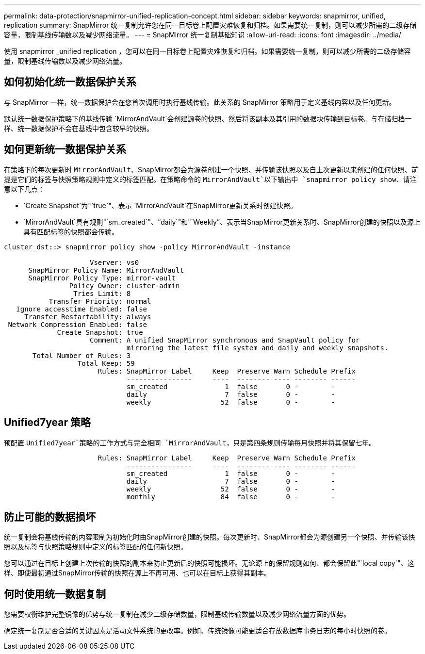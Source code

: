 ---
permalink: data-protection/snapmirror-unified-replication-concept.html 
sidebar: sidebar 
keywords: snapmirror, unified, replication 
summary: SnapMirror 统一复制允许您在同一目标卷上配置灾难恢复和归档。如果需要统一复制，则可以减少所需的二级存储容量，限制基线传输数以及减少网络流量。 
---
= SnapMirror 统一复制基础知识
:allow-uri-read: 
:icons: font
:imagesdir: ../media/


[role="lead"]
使用 snapmirror _unified replication ，您可以在同一目标卷上配置灾难恢复和归档。如果需要统一复制，则可以减少所需的二级存储容量，限制基线传输数以及减少网络流量。



== 如何初始化统一数据保护关系

与 SnapMirror 一样，统一数据保护会在您首次调用时执行基线传输。此关系的 SnapMirror 策略用于定义基线内容以及任何更新。

默认统一数据保护策略下的基线传输 `MirrorAndVault`会创建源卷的快照、然后将该副本及其引用的数据块传输到目标卷。与存储归档一样、统一数据保护不会在基线中包含较早的快照。



== 如何更新统一数据保护关系

在策略下的每次更新时 `MirrorAndVault`、SnapMirror都会为源卷创建一个快照、并传输该快照以及自上次更新以来创建的任何快照、前提是它们的标签与快照策略规则中定义的标签匹配。在策略命令的 `MirrorAndVault`以下输出中 `snapmirror policy show`、请注意以下几点：

* `Create Snapshot`为"`true`"、表示 `MirrorAndVault`在SnapMirror更新关系时创建快照。
* `MirrorAndVault`具有规则"`sm_created`"、"`daily`"和"`Weekly`"、表示当SnapMirror更新关系时、SnapMirror创建的快照以及源上具有匹配标签的快照都会传输。


[listing]
----
cluster_dst::> snapmirror policy show -policy MirrorAndVault -instance

                     Vserver: vs0
      SnapMirror Policy Name: MirrorAndVault
      SnapMirror Policy Type: mirror-vault
                Policy Owner: cluster-admin
                 Tries Limit: 8
           Transfer Priority: normal
   Ignore accesstime Enabled: false
     Transfer Restartability: always
 Network Compression Enabled: false
             Create Snapshot: true
                     Comment: A unified SnapMirror synchronous and SnapVault policy for
                              mirroring the latest file system and daily and weekly snapshots.
       Total Number of Rules: 3
                  Total Keep: 59
                       Rules: SnapMirror Label     Keep  Preserve Warn Schedule Prefix
                              ----------------     ----  -------- ---- -------- ------
                              sm_created              1  false       0 -        -
                              daily                   7  false       0 -        -
                              weekly                 52  false       0 -        -
----


== Unified7year 策略

预配置 `Unified7year`策略的工作方式与完全相同 `MirrorAndVault`，只是第四条规则传输每月快照并将其保留七年。

[listing]
----

                       Rules: SnapMirror Label     Keep  Preserve Warn Schedule Prefix
                              ----------------     ----  -------- ---- -------- ------
                              sm_created              1  false       0 -        -
                              daily                   7  false       0 -        -
                              weekly                 52  false       0 -        -
                              monthly                84  false       0 -        -
----


== 防止可能的数据损坏

统一复制会将基线传输的内容限制为初始化时由SnapMirror创建的快照。每次更新时、SnapMirror都会为源创建另一个快照、并传输该快照以及标签与快照策略规则中定义的标签匹配的任何新快照。

您可以通过在目标上创建上次传输的快照的副本来防止更新后的快照可能损坏。无论源上的保留规则如何、都会保留此"`local copy`"、这样、即使最初通过SnapMirror传输的快照在源上不再可用、也可以在目标上获得其副本。



== 何时使用统一数据复制

您需要权衡维护完整镜像的优势与统一复制在减少二级存储数量，限制基线传输数量以及减少网络流量方面的优势。

确定统一复制是否合适的关键因素是活动文件系统的更改率。例如、传统镜像可能更适合存放数据库事务日志的每小时快照的卷。
